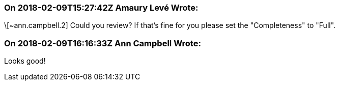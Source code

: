 === On 2018-02-09T15:27:42Z Amaury Levé Wrote:
\[~ann.campbell.2] Could you review? If that's fine for you please set the "Completeness" to "Full".

=== On 2018-02-09T16:16:33Z Ann Campbell Wrote:
Looks good!

